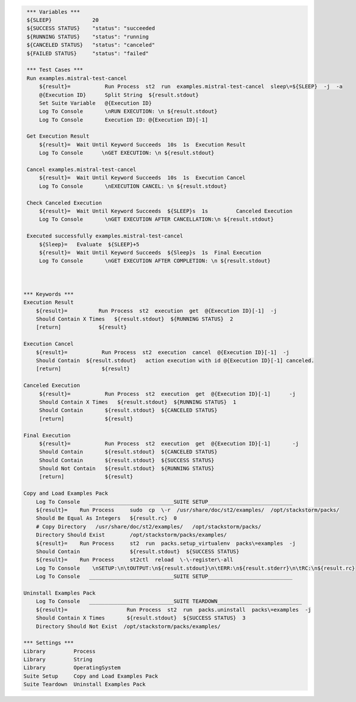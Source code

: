 .. code:: robotframework

     *** Variables ***
     ${SLEEP}             20
     ${SUCCESS STATUS}    "status": "succeeded
     ${RUNNING STATUS}    "status": "running
     ${CANCELED STATUS}   "status": "canceled"
     ${FAILED STATUS}     "status": "failed"

     *** Test Cases ***
     Run examples.mistral-test-cancel
         ${result}=           Run Process  st2  run  examples.mistral-test-cancel  sleep\=${SLEEP}  -j  -a
         @{Execution ID}      Split String  ${result.stdout}
         Set Suite Variable   @{Execution ID}
         Log To Console       \nRUN EXECUTION: \n ${result.stdout}
         Log To Console       Execution ID: @{Execution ID}[-1]

     Get Execution Result
         ${result}=  Wait Until Keyword Succeeds  10s  1s  Execution Result
         Log To Console      \nGET EXECUTION: \n ${result.stdout}

     Cancel examples.mistral-test-cancel
         ${result}=  Wait Until Keyword Succeeds  10s  1s  Execution Cancel
         Log To Console       \nEXECUTION CANCEL: \n ${result.stdout}

     Check Canceled Execution
         ${result}=  Wait Until Keyword Succeeds  ${SLEEP}s  1s         Canceled Execution
         Log To Console       \nGET EXECUTION AFTER CANCELLATION:\n ${result.stdout}

     Executed successfully examples.mistral-test-cancel
         ${Sleep}=   Evaluate  ${SLEEP}+5
         ${result}=  Wait Until Keyword Succeeds  ${Sleep}s  1s  Final Execution
         Log To Console       \nGET EXECUTION AFTER COMPLETION: \n ${result.stdout}



    *** Keywords ***
    Execution Result
        ${result}=          Run Process  st2  execution  get  @{Execution ID}[-1]  -j
        Should Contain X Times   ${result.stdout}  ${RUNNING STATUS}  2
        [return]            ${result}

    Execution Cancel
        ${result}=           Run Process  st2  execution  cancel  @{Execution ID}[-1]  -j
        Should Contain  ${result.stdout}   action execution with id @{Execution ID}[-1] canceled.
        [return]             ${result}

    Canceled Execution
         ${result}=           Run Process  st2  execution  get  @{Execution ID}[-1]      -j
         Should Contain X Times   ${result.stdout}  ${RUNNING STATUS}  1
         Should Contain       ${result.stdout}  ${CANCELED STATUS}
         [return]             ${result}

    Final Execution
         ${result}=           Run Process  st2  execution  get  @{Execution ID}[-1]       -j
         Should Contain       ${result.stdout}  ${CANCELED STATUS}
         Should Contain       ${result.stdout}  ${SUCCESS STATUS}
         Should Not Contain   ${result.stdout}  ${RUNNING STATUS}
         [return]             ${result}

    Copy and Load Examples Pack
        Log To Console   ___________________________SUITE SETUP___________________________
        ${result}=    Run Process     sudo  cp  \-r  /usr/share/doc/st2/examples/  /opt/stackstorm/packs/
        Should Be Equal As Integers   ${result.rc}  0
        # Copy Directory   /usr/share/doc/st2/examples/   /opt/stackstorm/packs/
        Directory Should Exist        /opt/stackstorm/packs/examples/
        ${result}=    Run Process     st2  run  packs.setup_virtualenv  packs\=examples  -j
        Should Contain                ${result.stdout}  ${SUCCESS STATUS}
        ${result}=    Run Process     st2ctl  reload  \-\-register\-all
        Log To Console    \nSETUP:\n\tOUTPUT:\n${result.stdout}\n\tERR:\n${result.stderr}\n\tRC:\n${result.rc}
        Log To Console   ___________________________SUITE SETUP___________________________

    Uninstall Examples Pack
        Log To Console   ___________________________SUITE TEARDOWN___________________________
        ${result}=                   Run Process  st2  run  packs.uninstall  packs\=examples  -j
        Should Contain X Times       ${result.stdout}  ${SUCCESS STATUS}  3
        Directory Should Not Exist  /opt/stackstorm/packs/examples/

    *** Settings ***
    Library         Process
    Library         String
    Library         OperatingSystem
    Suite Setup     Copy and Load Examples Pack
    Suite Teardown  Uninstall Examples Pack
